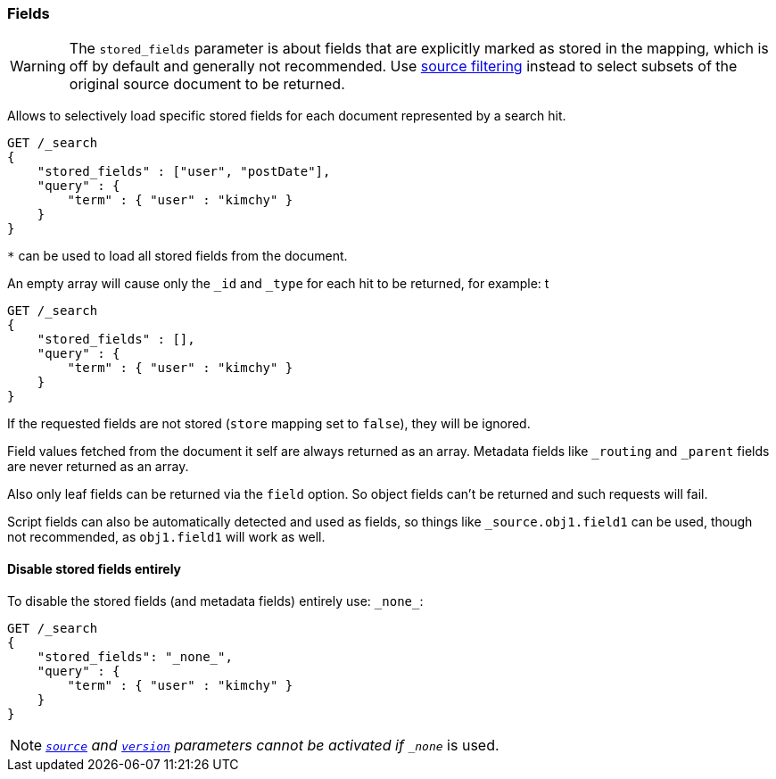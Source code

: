[[search-request-stored-fields]]
=== Fields

WARNING: The `stored_fields` parameter is about fields that are explicitly marked as
stored in the mapping, which is off by default and generally not recommended.
Use <<search-request-source-filtering,source filtering>> instead to select
subsets of the original source document to be returned.

Allows to selectively load specific stored fields for each document represented
by a search hit.

[source,js]
--------------------------------------------------
GET /_search
{
    "stored_fields" : ["user", "postDate"],
    "query" : {
        "term" : { "user" : "kimchy" }
    }
}
--------------------------------------------------
// CONSOLE

`*` can be used to load all stored fields from the document.

An empty array will cause only the `_id` and `_type` for each hit to be
returned, for example:
t
[source,js]
--------------------------------------------------
GET /_search
{
    "stored_fields" : [],
    "query" : {
        "term" : { "user" : "kimchy" }
    }
}
--------------------------------------------------
// CONSOLE

If the requested fields are not stored (`store` mapping set to `false`), they will be ignored.

Field values fetched from the document it self are always returned as an array. Metadata fields like `_routing` and
`_parent` fields are never returned as an array.

Also only leaf fields can be returned via the `field` option. So object fields can't be returned and such requests
will fail.

Script fields can also be automatically detected and used as fields, so
things like `_source.obj1.field1` can be used, though not recommended, as
`obj1.field1` will work as well.

==== Disable stored fields entirely

To disable the stored fields (and metadata fields) entirely use: `\_none_`:

[source,js]
--------------------------------------------------
GET /_search
{
    "stored_fields": "_none_",
    "query" : {
        "term" : { "user" : "kimchy" }
    }
}
--------------------------------------------------
// CONSOLE

NOTE: <<search-request-source-filtering,`_source`>> and <<search-request-version, `version`>> parameters cannot be activated if `_none_` is used.

